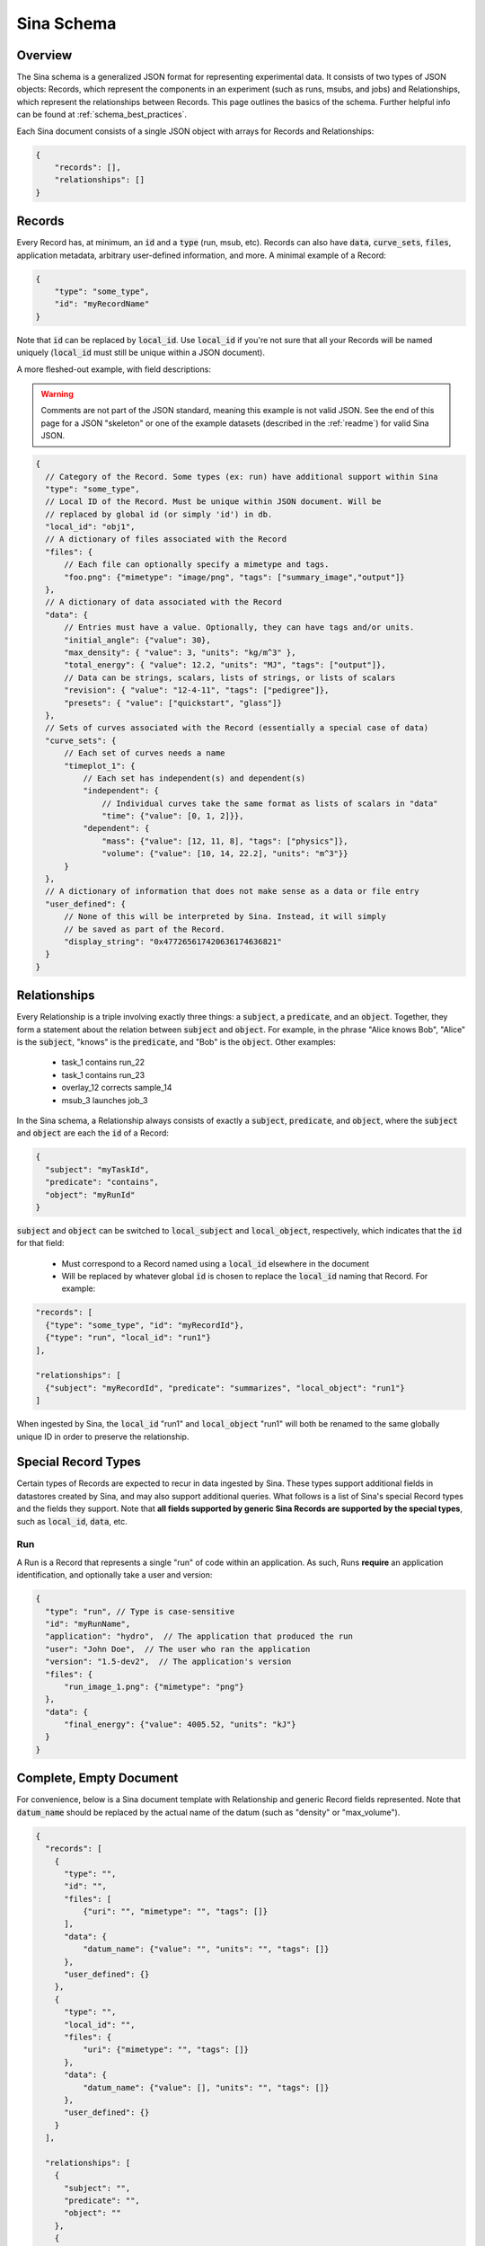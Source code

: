 .. _sina_schema:

Sina Schema
============

Overview
--------

The Sina schema is a generalized JSON format for representing experimental data.
It consists of two types of JSON objects: Records, which represent the components in
an experiment (such as runs, msubs, and jobs) and Relationships, which represent
the relationships between Records. This page outlines the basics of the schema.
Further helpful info can be found at :ref:`schema_best_practices`.

Each Sina document consists of a single JSON object with arrays for Records and
Relationships:

.. code-block:: javascript

    {
        "records": [],
        "relationships": []
    }


Records
-------

Every Record has, at minimum, an :code:`id` and a :code:`type` (run, msub,
etc). Records can also have :code:`data`, :code:`curve_sets`, :code:`files`,
application metadata, arbitrary user-defined information, and more.
A minimal example of a Record:

.. code-block:: javascript

    {
        "type": "some_type",
        "id": "myRecordName"
    }

Note that :code:`id` can be replaced by :code:`local_id`. Use :code:`local_id`
if you're not sure that all your Records will be named uniquely (:code:`local_id` must
still be unique within a JSON document).

A more fleshed-out example, with field descriptions:

.. warning::
    Comments are not part of the JSON standard, meaning this example is not
    valid JSON. See the end of this page for a JSON "skeleton" or one of the
    example datasets (described in the :ref:`readme`) for valid Sina JSON.

.. code-block:: javascript

    {
      // Category of the Record. Some types (ex: run) have additional support within Sina
      "type": "some_type",
      // Local ID of the Record. Must be unique within JSON document. Will be
      // replaced by global id (or simply 'id') in db.
      "local_id": "obj1",
      // A dictionary of files associated with the Record
      "files": {
          // Each file can optionally specify a mimetype and tags.
          "foo.png": {"mimetype": "image/png", "tags": ["summary_image","output"]}
      },
      // A dictionary of data associated with the Record
      "data": {
          // Entries must have a value. Optionally, they can have tags and/or units.
          "initial_angle": {"value": 30},
          "max_density": { "value": 3, "units": "kg/m^3" },
          "total_energy": { "value": 12.2, "units": "MJ", "tags": ["output"]},
          // Data can be strings, scalars, lists of strings, or lists of scalars
          "revision": { "value": "12-4-11", "tags": ["pedigree"]},
          "presets": { "value": ["quickstart", "glass"]}
      },
      // Sets of curves associated with the Record (essentially a special case of data)
      "curve_sets": {
          // Each set of curves needs a name
          "timeplot_1": {
              // Each set has independent(s) and dependent(s)
              "independent": {
                  // Individual curves take the same format as lists of scalars in "data"
                  "time": {"value": [0, 1, 2]}},
              "dependent": {
                  "mass": {"value": [12, 11, 8], "tags": ["physics"]},
                  "volume": {"value": [10, 14, 22.2], "units": "m^3"}}
          }
      },
      // A dictionary of information that does not make sense as a data or file entry
      "user_defined": {
          // None of this will be interpreted by Sina. Instead, it will simply
          // be saved as part of the Record.
          "display_string": "0x477265617420636174636821"
      }
    }


Relationships
-------------

Every Relationship is a triple involving exactly three things: a :code:`subject`,
a :code:`predicate`, and an :code:`object`. Together, they form a statement about the relation between
:code:`subject` and :code:`object`. For example, in the phrase "Alice knows Bob", "Alice" is
the :code:`subject`, "knows" is the :code:`predicate`, and "Bob" is the :code:`object`. Other examples:

  * task_1 contains run_22
  * task_1 contains run_23
  * overlay_12 corrects sample_14
  * msub_3 launches job_3

In the Sina schema, a Relationship always consists of exactly a :code:`subject`,
:code:`predicate`, and :code:`object`, where the :code:`subject` and :code:`object`
are each the :code:`id` of a Record:

.. code-block:: javascript

    {
      "subject": "myTaskId",
      "predicate": "contains",
      "object": "myRunId"
    }

:code:`subject` and :code:`object` can be switched to :code:`local_subject`
and :code:`local_object`, respectively, which indicates that the :code:`id` for that field:

  * Must correspond to a Record named using a :code:`local_id` elsewhere in the document
  * Will be replaced by whatever global :code:`id` is chosen to replace the :code:`local_id` naming that Record. For example:

.. code-block:: javascript

    "records": [
      {"type": "some_type", "id": "myRecordId"},
      {"type": "run", "local_id": "run1"}
    ],

    "relationships": [
      {"subject": "myRecordId", "predicate": "summarizes", "local_object": "run1"}
    ]

When ingested by Sina, the :code:`local_id` "run1" and :code:`local_object` "run1" will both be renamed
to the same globally unique ID in order to preserve the relationship.


Special Record Types
--------------------

Certain types of Records are expected to recur in data ingested by Sina.
These types support additional fields in datastores created by Sina, and
may also support additional queries. What follows is a list of Sina's
special Record types and the fields they support. Note that **all
fields supported by generic Sina Records are supported by the special types**,
such as :code:`local_id`, :code:`data`, etc.

Run
~~~

A Run is a Record that represents a single "run" of code within an application.
As such, Runs **require** an application identification, and optionally take
a user and version:

.. code-block:: javascript

    {
      "type": "run", // Type is case-sensitive
      "id": "myRunName",
      "application": "hydro",  // The application that produced the run
      "user": "John Doe",  // The user who ran the application
      "version": "1.5-dev2",  // The application's version
      "files": {
          "run_image_1.png": {"mimetype": "png"}
      },
      "data": {
          "final_energy": {"value": 4005.52, "units": "kJ"}
      }
    }


Complete, Empty Document
------------------------

For convenience, below is a Sina document template with Relationship and generic
Record fields represented. Note that :code:`datum_name` should be replaced by the
actual name of the datum (such as "density" or "max_volume").

.. code-block:: javascript

    {
      "records": [
        {
          "type": "",
          "id": "",
          "files": [
              {"uri": "", "mimetype": "", "tags": []}
          ],
          "data": {
              "datum_name": {"value": "", "units": "", "tags": []}
          },
          "user_defined": {}
        },
        {
          "type": "",
          "local_id": "",
          "files": {
              "uri": {"mimetype": "", "tags": []}
          },
          "data": {
              "datum_name": {"value": [], "units": "", "tags": []}
          },
          "user_defined": {}
        }
      ],

      "relationships": [
        {
          "subject": "",
          "predicate": "",
          "object": ""
        },
        {
          "local_subject": "",
          "predicate": "",
          "local_object": ""
        }
      ]
    }
